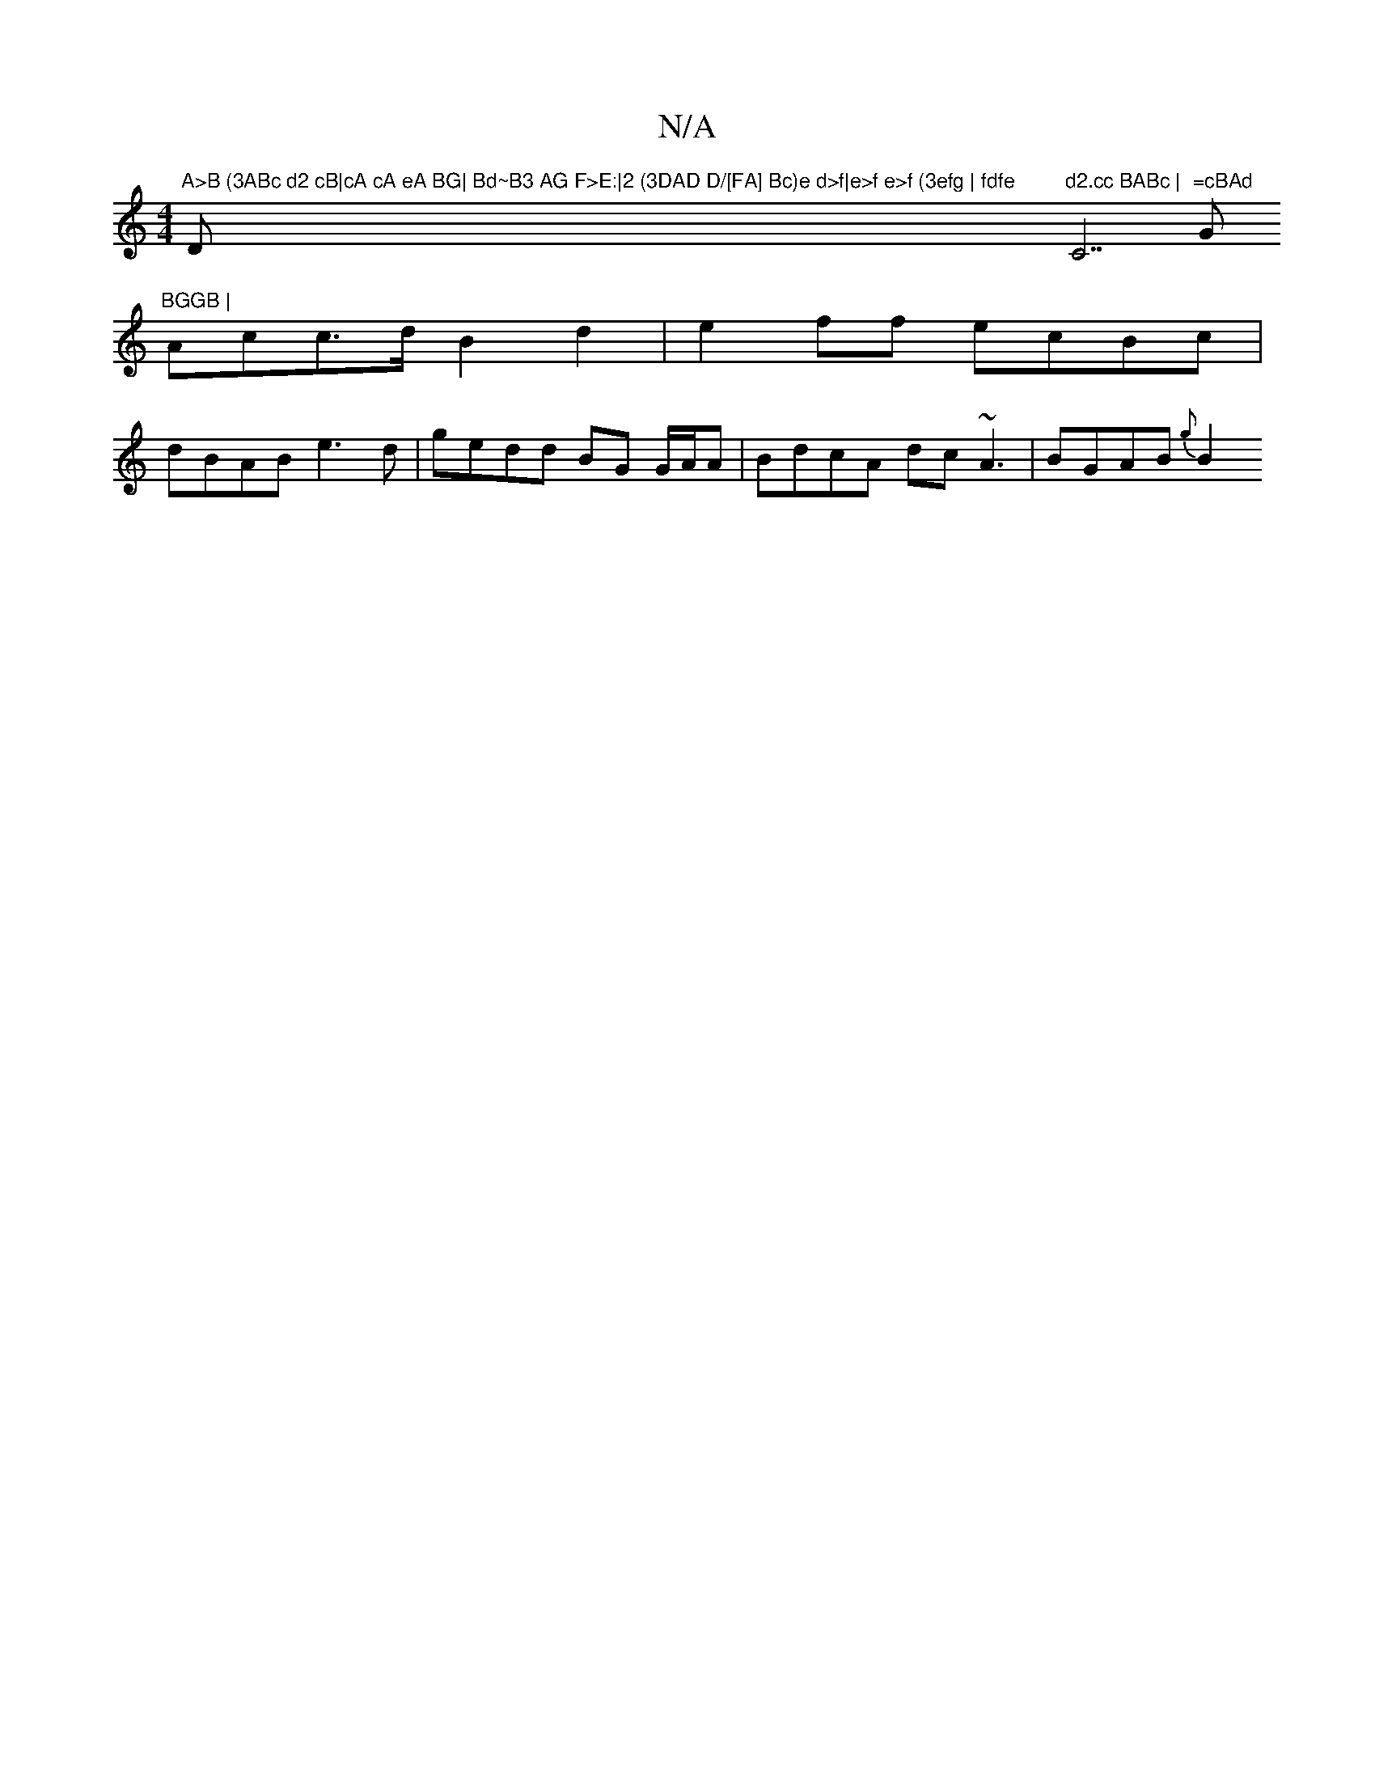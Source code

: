 X:1
T:N/A
M:4/4
R:N/A
K:Cmajor
"A>B (3ABc d2 cB|cA cA eA BG| Bd~B3 AG F>E:|2 (3DAD D/[FA] Bc)e d>f|e>f e>f (3efg | fdfe "D"d2.cc BABc | "C7"=cBAd "G"BGGB |
Acc>d B2 d2|e2 ff ecBc |
dBAB e3d | gedd BG G/A/A | BdcA dc~A3|BGAB {g}B2 (